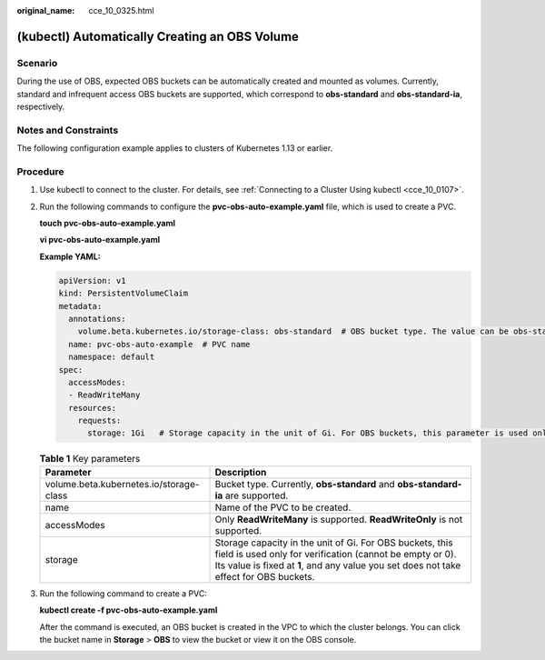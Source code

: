 :original_name: cce_10_0325.html

.. _cce_10_0325:

(kubectl) Automatically Creating an OBS Volume
==============================================

Scenario
--------

During the use of OBS, expected OBS buckets can be automatically created and mounted as volumes. Currently, standard and infrequent access OBS buckets are supported, which correspond to **obs-standard** and **obs-standard-ia**, respectively.

Notes and Constraints
---------------------

The following configuration example applies to clusters of Kubernetes 1.13 or earlier.

Procedure
---------

#. Use kubectl to connect to the cluster. For details, see :ref:`Connecting to a Cluster Using kubectl <cce_10_0107>`.

#. Run the following commands to configure the **pvc-obs-auto-example.yaml** file, which is used to create a PVC.

   **touch pvc-obs-auto-example.yaml**

   **vi pvc-obs-auto-example.yaml**

   **Example YAML:**

   .. code-block::

      apiVersion: v1
      kind: PersistentVolumeClaim
      metadata:
        annotations:
          volume.beta.kubernetes.io/storage-class: obs-standard  # OBS bucket type. The value can be obs-standard (standard) or obs-standard-ia (infrequent access).
        name: pvc-obs-auto-example  # PVC name
        namespace: default
      spec:
        accessModes:
        - ReadWriteMany
        resources:
          requests:
            storage: 1Gi   # Storage capacity in the unit of Gi. For OBS buckets, this parameter is used only for verification (fixed to 1, cannot be empty or 0). Any value you set does not take effect for OBS buckets.

   .. table:: **Table 1** Key parameters

      +-----------------------------------------+----------------------------------------------------------------------------------------------------------------------------------------------------------------------------------------------------------------+
      | Parameter                               | Description                                                                                                                                                                                                    |
      +=========================================+================================================================================================================================================================================================================+
      | volume.beta.kubernetes.io/storage-class | Bucket type. Currently, **obs-standard** and **obs-standard-ia** are supported.                                                                                                                                |
      +-----------------------------------------+----------------------------------------------------------------------------------------------------------------------------------------------------------------------------------------------------------------+
      | name                                    | Name of the PVC to be created.                                                                                                                                                                                 |
      +-----------------------------------------+----------------------------------------------------------------------------------------------------------------------------------------------------------------------------------------------------------------+
      | accessModes                             | Only **ReadWriteMany** is supported. **ReadWriteOnly** is not supported.                                                                                                                                       |
      +-----------------------------------------+----------------------------------------------------------------------------------------------------------------------------------------------------------------------------------------------------------------+
      | storage                                 | Storage capacity in the unit of Gi. For OBS buckets, this field is used only for verification (cannot be empty or 0). Its value is fixed at **1**, and any value you set does not take effect for OBS buckets. |
      +-----------------------------------------+----------------------------------------------------------------------------------------------------------------------------------------------------------------------------------------------------------------+

#. Run the following command to create a PVC:

   **kubectl create -f pvc-obs-auto-example.yaml**

   After the command is executed, an OBS bucket is created in the VPC to which the cluster belongs. You can click the bucket name in **Storage** > **OBS** to view the bucket or view it on the OBS console.
